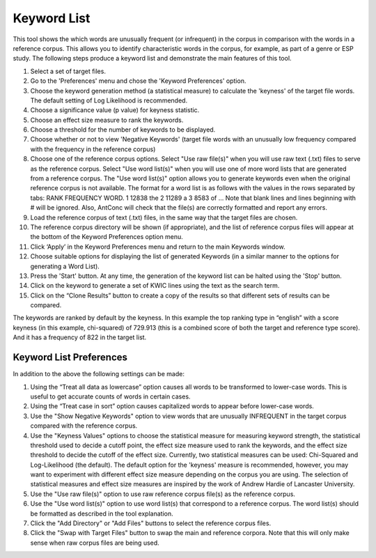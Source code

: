 ==================
Keyword List
==================
This tool shows the which words are unusually frequent (or infrequent) in the corpus in comparison with the words in a reference corpus. This allows you to identify characteristic words in the corpus, for example, as part of a genre or ESP study. The following steps produce a keyword list and demonstrate the main features of this tool.

1. Select a set of target files.
2. Go to the 'Preferences' menu and chose the 'Keyword Preferences' option.
3. Choose the keyword generation method (a statistical measure) to calculate the 'keyness' of the target file words. The default setting of Log Likelihood is recommended.
4. Choose a significance value (p value) for keyness statistic.
5. Choose an effect size measure to rank the keywords.
6. Choose a threshold for the number of keywords to be displayed.
7. Choose whether or not to view 'Negative Keywords' (target file words with an unusually low frequency compared with the frequency in the reference corpus)
8. Choose one of the reference corpus options. Select "Use raw file(s)" when you will use raw text (.txt) files to serve as the reference corpus. Select "Use word list(s)" when you will use one of more word lists that are generated from a reference corpus. The "Use word list(s)" option allows you to generate keywords even when the original reference corpus is not available. The format for a word list is as follows with the values in the rows separated by tabs: RANK FREQUENCY WORD. 1 12838 the 2 11289 a 3 8583 of ... Note that blank lines and lines beginning with # will be ignored. Also, AntConc will check that the file(s) are correctly formatted and report any errors.
9. Load the reference corpus of text (.txt) files, in the same way that the target files are chosen.
10. The reference corpus directory will be shown (if appropriate), and the list of reference corpus files will appear at the bottom of the Keyword Preferences option menu.
11. Click ‘Apply’ in the Keyword Preferences menu and return to the main Keywords window.
12. Choose suitable options for displaying the list of generated Keywords (in a similar manner to the options for generating a Word List).
13. Press the 'Start' button. At any time, the generation of the keyword list can be halted using the 'Stop' button.
14. Click on the keyword to generate a set of KWIC lines using the text as the search term.
15. Click on the “Clone Results” button to create a copy of the results so that different sets of results can be compared.

.. image:: images/keywordlist1.png

The keywords are ranked by default by the keyness. In this example the top ranking type in “english” with a score keyness (in this example, chi-squared) of 729.913 (this is a combined score of both the target and reference type score). And it has a frequency of 822 in the target list.


Keyword List Preferences
---------------------------
In addition to the above the following settings can be made:

1. Using the “Treat all data as lowercase” option causes all words to be transformed to lower-case words. This is useful to get accurate counts of words in certain cases.
2. Using the “Treat case in sort” option causes capitalized words to appear before lower-case words.
3. Use the "Show Negative Keywords" option to view words that are unusually INFREQUENT in the target corpus compared with the reference corpus.
4. Use the "Keyness Values" options to choose the statistical measure for measuring keyword strength, the statistical threshold used to decide a cutoff point, the effect size measure used to rank the keywords, and the effect size threshold to decide the cutoff of the effect size. Currently, two statistical measures can be used: Chi-Squared and Log-Likelihood (the default). The default option for the 'keyness' measure is recommended, however, you may want to experiment with different effect size measure depending on the corpus you are using. The selection of statistical measures and effect size measures are inspired by the work of Andrew Hardie of Lancaster University.
5. Use the "Use raw file(s)" option to use raw reference corpus file(s) as the reference corpus.
6. Use the "Use word list(s)" option to use word list(s) that correspond to a reference corpus. The word list(s) should be formatted as described in the tool explanation.
7. Click the "Add Directory" or "Add Files" buttons to select the reference corpus files.
8. Click the "Swap with Target Files" button to swap the main and reference corpora. Note that this will only make sense when raw corpus files are being used. 




